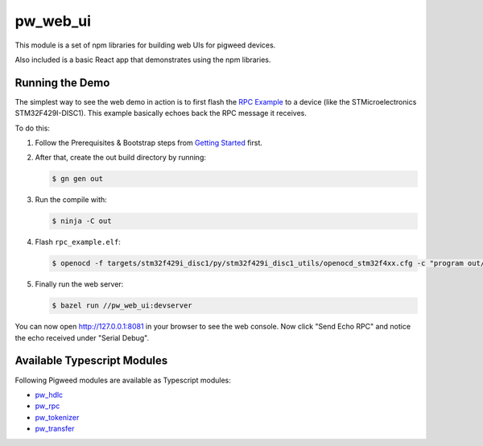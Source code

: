 .. _module-pw_web_ui:

---------
pw_web_ui
---------

This module is a set of npm libraries for building web UIs
for pigweed devices.

Also included is a basic React app that demonstrates using the npm libraries.

Running the Demo
=================
The simplest way to see the web demo in action is to first flash the `RPC Example <https://pigweed.googlesource.com/pigweed/pigweed/+/main/pw_hdlc/rpc_example/>`_ to a device (like the STMicroelectronics STM32F429I-DISC1). This example basically echoes back the RPC message it receives.

To do this:

#. Follow the Prerequisites & Bootstrap steps from `Getting Started <https://pigweed.dev/docs/getting_started.html#prerequisites>`_ first.
#. After that, create the out build directory by running:

   .. code:: bash

     $ gn gen out

#. Run the compile with:

   .. code:: bash

     $ ninja -C out

#. Flash ``rpc_example.elf``:

   .. code:: bash

     $ openocd -f targets/stm32f429i_disc1/py/stm32f429i_disc1_utils/openocd_stm32f4xx.cfg -c "program out/stm32f429i_disc1_debug/obj/pw_hdlc/rpc_example/bin/rpc_example.elf verify reset exit"

#. Finally run the web server:

   .. code:: bash

     $ bazel run //pw_web_ui:devserver


You can now open `http://127.0.0.1:8081 <http://127.0.0.1:8081>`_ in your browser to see the web console. Now click "Send Echo RPC" and notice the echo received under "Serial Debug".

Available Typescript Modules
=============================
Following Pigweed modules are available as Typescript modules:

- `pw_hdlc <https://pigweed.dev/pw_hdlc/#typescript>`_
- `pw_rpc <https://pigweed.dev/pw_rpc/ts/>`_
- `pw_tokenizer <https://pigweed.dev/pw_tokenizer/#typescript>`_
- `pw_transfer <https://pigweed.dev/pw_transfer/#typescript>`_
